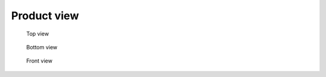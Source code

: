 Product view
============

.. todo:: New photos, more evenly lit

.. figure:: img/sayma_amc_top.jpg

    Top view

.. figure:: img/sayma_amc_bottom.jpg

    Bottom view

.. figure:: img/sayma_amc_front.jpg

    Front view

.. .. figure:: img/back.jpg

.. Back view

